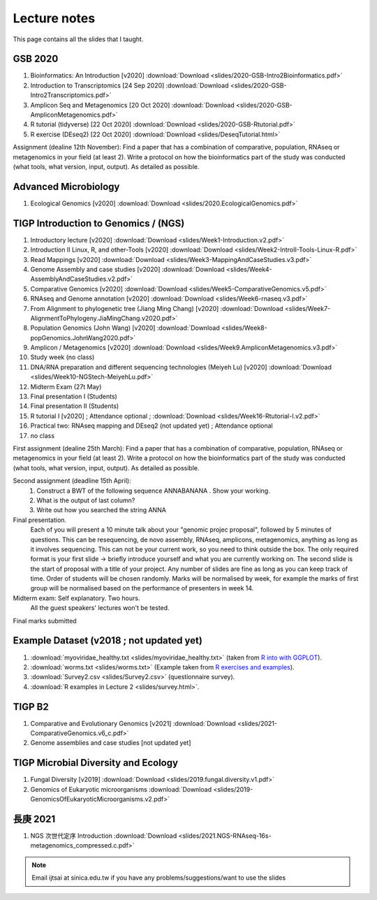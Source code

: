 
Lecture notes
============================================

This page contains all the slides that I taught. 

==========
GSB 2020
==========

1. Bioinformatics: An Introduction [v2020] :download:`Download <slides/2020-GSB-Intro2Bioinformatics.pdf>`
#. Introduction to Transcriptomics [24 Sep 2020] :download:`Download <slides/2020-GSB-Intro2Transcriptomics.pdf>`
#. Amplicon Seq and Metagenomics [20 Oct 2020] :download:`Download <slides/2020-GSB-AmpliconMetagenomics.pdf>`
#. R tutorial (tidyverse) [22 Oct 2020] :download:`Download <slides/2020-GSB-Rtutorial.pdf>`
#. R exercise (DEseq2) [22 Oct 2020] :download:`Download <slides/DeseqTutorial.html>`

Assignment (dealine 12th November): 
Find a paper that has a combination of comparative, population, RNAseq or metagenomics in your field (at least 2). Write a protocol on how the bioinformatics part of the study was conducted (what tools, what version, input, output). As detailed as possible.



=======================
Advanced Microbiology
=======================

1. Ecological Genomics [v2020] :download:`Download <slides/2020.EcologicalGenomics.pdf>`




======================================
TIGP Introduction to Genomics / (NGS)  
======================================

1. Introductory lecture [v2020] :download:`Download <slides/Week1-Introduction.v2.pdf>`
#. Introduction II Linux, R, and other-Tools [v2020] :download:`Download <slides/Week2-IntroII-Tools-Linux-R.pdf>`
#. Read Mappings [v2020] :download:`Download <slides/Week3-MappingAndCaseStudies.v3.pdf>` 
#. Genome Assembly and case studies [v2020] :download:`Download <slides/Week4-AssemblyAndCaseStudies.v2.pdf>` 
#. Comparative Genomics [v2020] :download:`Download <slides/Week5-ComparativeGenomics.v5.pdf>`
#. RNAseq and Genome annotation [v2020] :download:`Download <slides/Week6-rnaseq.v3.pdf>` 
#. From Alignment to phylogenetic tree (Jiang Ming Chang) [v2020] :download:`Download <slides/Week7-AlignmentToPhylogeny.JiaMingChang.v2020.pdf>` 
#. Population Genomics (John Wang) [v2020] :download:`Download <slides/Week8-popGenomics.JohnWang2020.pdf>`
#. Amplicon / Metagenomics [v2020] :download:`Download <slides/Week9.AmpliconMetagenomics.v3.pdf>`
#. Study week (no class)
#. DNA/RNA preparation and different sequencing technologies  (Meiyeh Lu) [v2020] :download:`Download <slides/Week10-NGStech-MeiyehLu.pdf>`
#. Midterm Exam (27t May)
#. Final presentation I (Students)
#. Final presentation II (Students)
#. R tutorial I [v2020] ; Attendance optional ; :download:`Download <slides/Week16-Rtutorial-I.v2.pdf>`
#. Practical two: RNAseq mapping and DEseq2 (not updated yet) ; Attendance optional
#. no class

First assignment (dealine 25th March): 
Find a paper that has a combination of comparative, population, RNAseq or metagenomics in your field (at least 2). Write a protocol on how the bioinformatics part of the study was conducted (what tools, what version, input, output). As detailed as possible.

Second assignment (deadline 15th April):
	1. Construct a BWT of the following sequence ANNABANANA . Show your working.
	2. What is the output of last column?
	3. Write out how you searched the string ANNA

Final presentation. 
	Each of you will present a 10 minute talk about your "genomic projec proposal", followed by 5 minutes of questions. 
	This can be resequencing, de novo assembly, RNAseq, amplicons, metagenomics, anything as long as it involves sequencing. This can not be your current work, so you need to think outside the box. 
	The only required format is your first slide -> briefly introduce yourself and what you are currently working on.
	The second slide is the start of proposal with a title of your project.
	Any number of slides are fine as long as you can keep track of time.	
	Order of students will be chosen randomly.
	Marks will be normalised by week, for example the marks of first group will be normalised based on the performance of presenters in week 14.


Midterm exam: Self explanatory. Two hours.
	All the guest speakers' lectures won't be tested.

Final marks submitted


=========================================
Example Dataset (v2018 ; not updated yet)
=========================================

1. :download:`myoviridae_healthy.txt <slides/myoviridae_healthy.txt>` (taken from `R into with GGPLOT <http://evomics.org/learning/programming/r/introduction-to-r-with-ggplot/>`_).
#. :download:`worms.txt <slides/worms.txt>` (Example taken from `R exercises and examples   <https://github.com/shifteight/R>`_).
#. :download:`Survey2.csv <slides/Survey2.csv>` (questionnaire survey).
#. :download:`R examples in Lecture 2 <slides/survey.html>`.


=======
TIGP B2
=======


1. Comparative and Evolutionary Genomics [v2021] :download:`Download <slides/2021-ComparativeGenomics.v6_c.pdf>`
#. Genome assemblies and case studies [not updated yet]


====================================
TIGP Microbial Diversity and Ecology
====================================

1. Fungal Diversity [v2019] :download:`Download <slides/2019.fungal.diversity.v1.pdf>`
#. Genomics of Eukaryotic microorganisms :download:`Download <slides/2019-GenomicsOfEukaryoticMicroorganisms.v2.pdf>`


===========
長庚 2021
===========

1. NGS 次世代定序 Introduction :download:`Download <slides/2021.NGS-RNAseq-16s-metagenomics_compressed.c.pdf>`




.. note:: Email ijtsai at sinica.edu.tw if you have any problems/suggestions/want to use the slides
